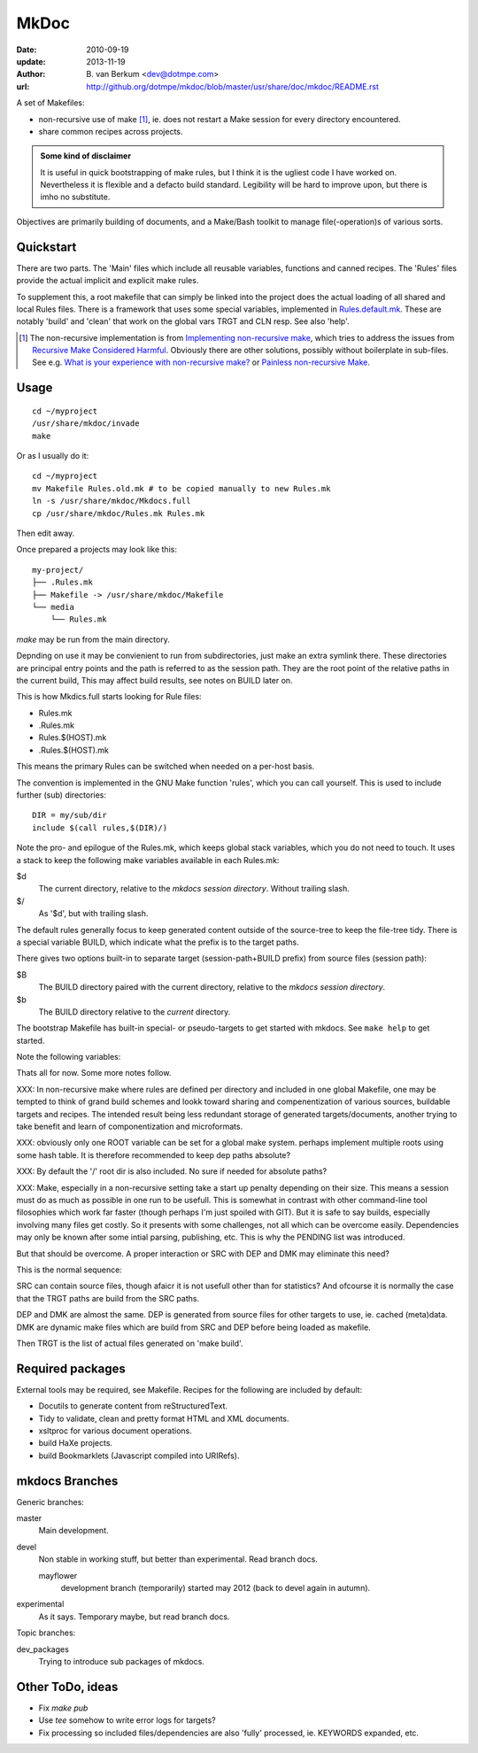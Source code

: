 MkDoc
=====
:date: 2010-09-19
:update: 2013-11-19
:author: \B. van Berkum  <dev@dotmpe.com>
:url: http://github.org/dotmpe/mkdoc/blob/master/usr/share/doc/mkdoc/README.rst

.. :url: http://github.org/dotmpe/mkdoc/blob/master/README.rst


A set of Makefiles:

- non-recursive use of make [#]_, ie. does not restart a Make session for every
  directory encountered.
- share common recipes across projects.

.. admonition:: Some kind of disclaimer

   It is useful in quick bootstrapping of make rules, but I think it is the ugliest
   code I have worked on. Nevertheless it is flexible and a defacto build standard.
   Legibility will be hard to improve upon, but there is imho no substitute.
   
Objectives are primarily building of documents, 
and a Make/Bash toolkit to manage file(-operation)s of various sorts.

Quickstart
----------
There are two parts. The 'Main' files which include all reusable variables,
functions and canned recipes.
The 'Rules' files provide the actual implicit and explicit make rules.

To supplement this, a root makefile that can simply be linked into the project 
does the actual loading of all shared and local Rules files.
There is a framework that uses some special variables, implemented in `Rules.default.mk`__.
These are notably 'build' and 'clean' that work on the global vars TRGT and CLN
resp. See also 'help'.

.. __: usr/share/mkdoc/Core/Rules.default.mk

.. [#] The non-recursive implementation is from `Implementing non-recursive make  <http://www.xs4all.nl/~evbergen/nonrecursive-make.html>`__, which tries to address the issues from `Recursive Make Considered Harmful  <http://miller.emu.id.au/pmiller/books/rmch/>`__. Obviously there are other solutions, possibly without boilerplate in sub-files. See e.g. `What is your experience with non-recursive make? <http://stackoverflow.com/questions/559216/what-is-your-experience-with-non-recursive-make>`__ or `Painless non-recursive Make <http://www.cmcrossroads.com/ask-mr-make/8133-painless-non-recursive-make>`__.

Usage
-----
::

  cd ~/myproject
  /usr/share/mkdoc/invade
  make

Or as I usually do it::

  cd ~/myproject
  mv Makefile Rules.old.mk # to be copied manually to new Rules.mk
  ln -s /usr/share/mkdoc/Mkdocs.full
  cp /usr/share/mkdoc/Rules.mk Rules.mk 

Then edit away.

Once prepared a projects may look like this::

  my-project/
  ├── .Rules.mk
  ├── Makefile -> /usr/share/mkdoc/Makefile
  └── media
      └── Rules.mk

`make` may be run from the main directory.

Depnding on use it may be convienient to run from subdirectories, just make an extra symlink there. 
These directories are principal entry points and the path is referred to as the session path.
They are the root point of the relative paths in the current build, 
This may affect build results, see notes on BUILD later on.

This is how Mkdics.full starts looking for Rule files:

- Rules.mk
- .Rules.mk
- Rules.$(HOST).mk
- .Rules.$(HOST).mk

This means the primary Rules can be switched when needed on a per-host basis.

The convention is implemented in the GNU Make function 'rules', which you can
call yourself. This is used to include further (sub) directories::

  DIR = my/sub/dir
  include $(call rules,$(DIR)/)

Note the pro- and epilogue of the Rules.mk, which keeps global stack
variables, which you do not need to touch. It uses a stack to keep the 
following make variables available in each Rules.mk:

$d
  The current directory, relative to the `mkdocs session directory`.
  Without trailing slash.
$/
  As '$d', but with trailing slash.
   
The default rules generally focus to keep generated content outside of the source-tree to keep the file-tree tidy. 
There is a special variable BUILD, which indicate what the prefix is to the target paths.

There gives two options built-in to separate target (session-path+BUILD prefix) from source files (session path):

$B
  The BUILD directory paired with the current directory, relative to the 
  *mkdocs session directory*.
$b
  The BUILD directory relative to the *current* directory.

The bootstrap Makefile has built-in special- or pseudo-targets to get started with
mkdocs. See ``make help`` to get started.

Note the following variables::


Thats all for now. Some more notes follow.

XXX: In non-recursive make where rules are defined per directory and included in one
global Makefile, one may be tempted to think of grand build schemes and lookk
toward sharing and compenentization of various sources, buildable targets and
recipes.
The intended result being less redundant storage of generated targets/documents,
another trying to take benefit and learn of componentization and microformats.

XXX: obviously only one ROOT variable can be set for a global make system.
perhaps implement multiple roots using some hash table. It is therefore
recommended to keep dep paths absolute? 

XXX: By default the '/' root dir is also included. No sure if needed for
absolute paths?

XXX: Make, especially in a non-recursive setting take a start up penalty depending on
their size.
This means a session must do as much as possible in one run to be usefull.
This is somewhat in contrast with other command-line tool filosophies which work far faster (though perhaps I'm just spoiled with GIT).
But it is safe to say builds, especially involving many files get costly.
So it presents with some challenges, not all which can be overcome easily.
Dependencies may only be known after some intial parsing, publishing, etc.
This is why the PENDING list was introduced.

But that should be overcome. 
A proper interaction or SRC with DEP and DMK may eliminate this need?

This is the normal sequence:

SRC can contain source files, though afaicr it is not usefull other than for statistics?
And ofcourse it is normally the case that the TRGT paths are build from the SRC
paths.

DEP and DMK are almost the same. DEP is generated from source files for other
targets to use, ie. cached (meta)data.
DMK are dynamic make files which are build from SRC and DEP before being loaded as makefile.

Then TRGT is the list of actual files generated on 'make build'.


Required packages
-----------------
External tools may be required, see Makefile.
Recipes for the following are included by default:

- Docutils to generate content from reStructuredText.
- Tidy to validate, clean and pretty format HTML and XML documents.
- xsltproc for various document operations.
- build HaXe projects.
- build Bookmarklets (Javascript compiled into URIRefs).  




mkdocs Branches
---------------
Generic branches:

master
    Main development.
devel
    Non stable in working stuff, but better than experimental.
    Read branch docs.

    mayflower
      development branch (temporarily) started may 2012 (back to devel again in
      autumn). 
      
experimental
    As it says. Temporary maybe, but read branch docs.

Topic branches:

dev_packages
    Trying to introduce sub packages of mkdocs.

Other ToDo, ideas
-----------------
- Fix `make pub`
- Use `tee` somehow to write error logs for targets?
- Fix processing so included files/dependencies are also 'fully' processed, ie.
  KEYWORDS expanded, etc.

